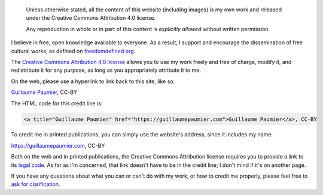 .. title: Licensing & reuse
.. slug: licensing-reuse

.. highlights::

    Unless otherwise stated, all the content of this website (including images) is my own work and released under the Creative Commons Attribution 4.0 license.

    Any reproduction in whole or in part of this content is *explicitly allowed* without written permission.

I believe in free, open knowledge available to everyone. As a result, I
support and encourage the dissemination of free cultural works, as
defined on
`freedomdefined.org <http://freedomdefined.org/Definition>`__.

The `Creative Commons Attribution 4.0
license <http://creativecommons.org/licenses/by/4.0/>`__ allows you to
use my work freely and free of charge, modify it, and redistribute it
for any purpose, as long as you appropriately attribute it to me.

On the web, please use a hyperlink to link back to this site, like so:

`Guillaume Paumier <https://guillaumepaumier.com>`__, CC-BY

The HTML code for this credit line is:

.. code:: html

    <a title="Guillaume Paumier" href="https://guillaumepaumier.com">Guillaume Paumier</a>, CC-BY

To credit me in printed publications, you can simply use the website's
address, since it includes my name:

https://guillaumepaumier.com, CC-BY

Both on the web and in printed publications, the Creative Commons
Attribution license requires you to provide a link to its `legal
code <https://creativecommons.org/licenses/by/4.0/legalcode>`__. As far
as I'm concerned, that link doesn't have to be in the credit line; I
don't mind if it's on another page.

If you have any questions about what you can or can't do with my work,
or how to credit me properly, please feel free to `ask for
clarification <http://guillaumepaumier.com/contact/>`__.
